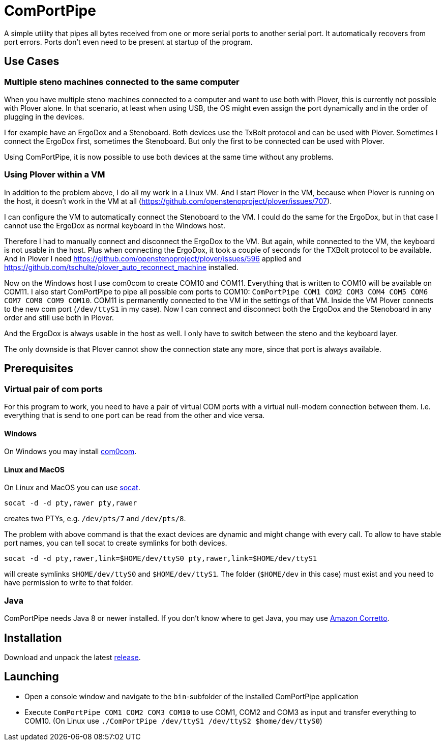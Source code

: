 # ComPortPipe

A simple utility that pipes all bytes received from one or more serial ports to another serial port.
It automatically recovers from port errors.
Ports don't even need to be present at startup of the program.

## Use Cases

### Multiple steno machines connected to the same computer

When you have multiple steno machines connected to a computer and want to use both with Plover, this is currently not possible with Plover alone.
In that scenario, at least when using USB, the OS might even assign the port dynamically and in the order of plugging in the devices.

I for example have an ErgoDox and a Stenoboard.
Both devices use the TxBolt protocol and can be used with Plover.
Sometimes I connect the ErgoDox first, sometimes the Stenoboard.
But only the first to be connected can be used with Plover.

Using ComPortPipe, it is now possible to use both devices at the same time without any problems.

### Using Plover within a VM

In addition to the problem above, I do all my work in a Linux VM.
And I start Plover in the VM, because when Plover is running on the host, it doesn't work in the VM at all (https://github.com/openstenoproject/plover/issues/707).

I can configure the VM to automatically connect the Stenoboard to the VM.
I could do the same for the ErgoDox, but in that case I cannot use the ErgoDox as normal keyboard in the Windows host.

Therefore I had to manually connect and disconnect the ErgoDox to the VM.
But again, while connected to the VM, the keyboard is not usable in the host.
Plus when connecting the ErgoDox, it took a couple of seconds for the TXBolt protocol to be available.
And in Plover I need https://github.com/openstenoproject/plover/issues/596 applied and https://github.com/tschulte/plover_auto_reconnect_machine installed.

Now on the Windows host I use com0com to create COM10 and COM11.
Everything that is written to COM10 will be available on COM11.
I also start ComPortPipe to pipe all possible com ports to COM10: `ComPortPipe COM1 COM2 COM3 COM4 COM5 COM6 COM7 COM8 COM9 COM10`.
COM11 is permanently connected to the VM in the settings of that VM.
Inside the VM Plover connects to the new com port (`/dev/ttyS1` in my case).
Now I can connect and disconnect both the ErgoDox and the Stenoboard in any order and still use both in Plover.

And the ErgoDox is always usable in the host as well.
I only have to switch between the steno and the keyboard layer.

The only downside is that Plover cannot show the connection state any more, since that port is always available.

## Prerequisites

### Virtual pair of com ports

For this program to work, you need to have a pair of virtual COM ports with a virtual null-modem connection between them.
I.e. everything that is send to one port can be read from the other and vice versa.

#### Windows

On Windows you may install http://com0com.sourceforge.net/[com0com].

#### Linux and MacOS

On Linux and MacOS you can use http://www.dest-unreach.org/socat/[socat].

`socat -d -d pty,rawer pty,rawer`

creates two PTYs, e.g. `/dev/pts/7` and `/dev/pts/8`.

The problem with above command is that the exact devices are dynamic and might change with every call.
To allow to have stable port names, you can tell socat to create symlinks for both devices.

`socat -d -d pty,rawer,link=$HOME/dev/ttyS0 pty,rawer,link=$HOME/dev/ttyS1`

will create symlinks `$HOME/dev/ttyS0` and `$HOME/dev/ttyS1`.
The folder (`$HOME/dev` in this case) must exist and you need to have permission to write to that folder.

### Java

ComPortPipe needs Java 8 or newer installed.
If you don't know where to get Java, you may use https://aws.amazon.com/de/corretto/[Amazon Corretto].

## Installation

Download and unpack the latest https://github.com/tschulte/ComPortPipe/releases[release].

## Launching

* Open a console window and navigate to the `bin`-subfolder of the installed ComPortPipe application
* Execute `ComPortPipe COM1 COM2 COM3 COM10` to use COM1, COM2 and COM3 as input and transfer everything to COM10.
  (On Linux use `./ComPortPipe /dev/ttyS1 /dev/ttyS2 $home/dev/ttyS0`)
